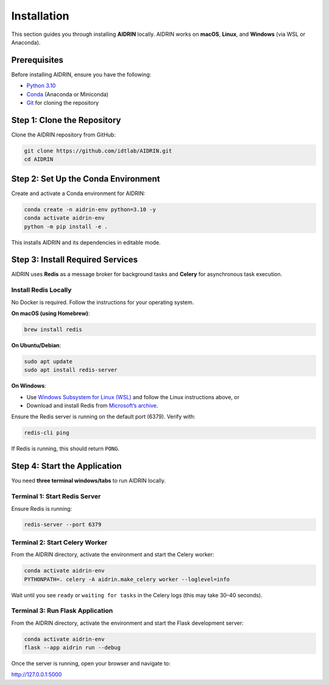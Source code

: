 .. _installation:

Installation
============

This section guides you through installing **AIDRIN** locally. AIDRIN works on **macOS**, **Linux**, and **Windows** (via WSL or Anaconda).

Prerequisites
-------------

Before installing AIDRIN, ensure you have the following:

- `Python 3.10 <https://www.python.org/downloads/release/python-3100/>`_
- `Conda <https://docs.conda.io/en/latest/miniconda.html>`_ (Anaconda or Miniconda)
- `Git <https://git-scm.com/downloads>`_ for cloning the repository

Step 1: Clone the Repository
----------------------------

Clone the AIDRIN repository from GitHub:

.. code-block:: bash

   git clone https://github.com/idtlab/AIDRIN.git
   cd AIDRIN

Step 2: Set Up the Conda Environment
------------------------------------

Create and activate a Conda environment for AIDRIN:

.. code-block:: bash

   conda create -n aidrin-env python=3.10 -y
   conda activate aidrin-env
   python -m pip install -e .

This installs AIDRIN and its dependencies in editable mode.

Step 3: Install Required Services
---------------------------------

AIDRIN uses **Redis** as a message broker for background tasks and **Celery** for asynchronous task execution.

Install Redis Locally
~~~~~~~~~~~~~~~~~~~~~

No Docker is required. Follow the instructions for your operating system.

**On macOS (using Homebrew)**:

.. code-block:: bash

   brew install redis

**On Ubuntu/Debian**:

.. code-block:: bash

   sudo apt update
   sudo apt install redis-server

**On Windows**:

- Use `Windows Subsystem for Linux (WSL) <https://learn.microsoft.com/en-us/windows/wsl/install>`_ and follow the Linux instructions above, or
- Download and install Redis from `Microsoft’s archive <https://github.com/microsoftarchive/redis/releases>`_.

Ensure the Redis server is running on the default port (6379). Verify with:

.. code-block:: bash

   redis-cli ping

If Redis is running, this should return ``PONG``.

Step 4: Start the Application
-----------------------------

You need **three terminal windows/tabs** to run AIDRIN locally.

Terminal 1: Start Redis Server
~~~~~~~~~~~~~~~~~~~~~~~~~~~~~~

Ensure Redis is running:

.. code-block:: bash

   redis-server --port 6379

Terminal 2: Start Celery Worker
~~~~~~~~~~~~~~~~~~~~~~~~~~~~~~~

From the AIDRIN directory, activate the environment and start the Celery worker:

.. code-block:: bash

   conda activate aidrin-env
   PYTHONPATH=. celery -A aidrin.make_celery worker --loglevel=info

Wait until you see ``ready`` or ``waiting for tasks`` in the Celery logs (this may take 30–40 seconds).

Terminal 3: Run Flask Application
~~~~~~~~~~~~~~~~~~~~~~~~~~~~~~~~~

From the AIDRIN directory, activate the environment and start the Flask development server:

.. code-block:: bash

   conda activate aidrin-env
   flask --app aidrin run --debug

Once the server is running, open your browser and navigate to:

`http://127.0.0.1:5000 <http://127.0.0.1:5000>`_